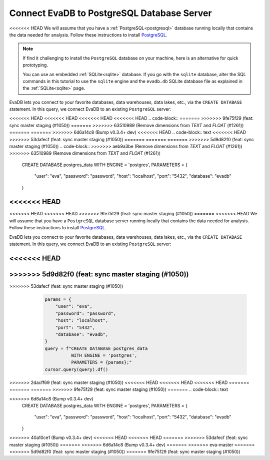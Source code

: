 Connect EvaDB to PostgreSQL Database Server
-------------------------------------------

<<<<<<< HEAD
We will assume that you have a :ref:`PostgreSQL<postgresql>` database running locally that contains the data needed for analysis. Follow these instructions to install `PostgreSQL <https://www.postgresql.org/download/>`_. 

.. note::
    If find it challenging to install the ``PostgreSQL`` database on your machine, here is an alternative for quick prototyping. 
    
    You can use an embedded :ref:`SQLite<sqlite>` database. If you go with the ``sqlite`` database, alter the SQL commands in this tutorial to use the ``sqlite`` engine and the ``evadb.db`` SQLite database file as explained in the :ref:`SQLite<sqlite>` page.

EvaDB lets you connect to your favorite databases, data warehouses, data lakes, etc., via the ``CREATE DATABASE`` statement. In this query, we connect EvaDB to an existing ``PostgreSQL`` server:

<<<<<<< HEAD
<<<<<<< HEAD
<<<<<<< HEAD
<<<<<<< HEAD
.. code-block::
=======
>>>>>>> 9fe75f29 (feat: sync master staging (#1050))
=======
>>>>>>> 63510989 (Remove dimensions from `TEXT` and `FLOAT` (#1261))
=======
=======
>>>>>>> 6d6a14c8 (Bump v0.3.4+ dev)
<<<<<<< HEAD
.. code-block:: text
<<<<<<< HEAD
>>>>>>> 53dafecf (feat: sync master staging (#1050))
=======
=======
=======
>>>>>>> 5d9d82f0 (feat: sync master staging (#1050))
.. code-block::
>>>>>>> aeb9a3be (Remove dimensions from `TEXT` and `FLOAT` (#1261))
>>>>>>> 63510989 (Remove dimensions from `TEXT` and `FLOAT` (#1261))

    CREATE DATABASE postgres_data 
    WITH ENGINE = 'postgres', 
    PARAMETERS = {
        "user": "eva",
        "password": "password",
        "host": "localhost",
        "port": "5432",
        "database": "evadb"
    }
<<<<<<< HEAD
=======
<<<<<<< HEAD
<<<<<<< HEAD
>>>>>>> 9fe75f29 (feat: sync master staging (#1050))
=======
<<<<<<< HEAD
We will assume that you have a ``PostgreSQL`` database server running locally that contains the data needed for analysis. Follow these instructions to install `PostgreSQL <https://www.postgresql.org/download/>`_.

EvaDB lets you connect to your favorite databases, data warehouses, data lakes, etc., via the ``CREATE DATABASE`` statement. In this query, we connect EvaDB to an existing ``PostgreSQL`` server:

.. code-block:: text

<<<<<<< HEAD
=======
>>>>>>> 5d9d82f0 (feat: sync master staging (#1050))
=======
.. tab-set::
    
    .. tab-item:: Python

>>>>>>> 53dafecf (feat: sync master staging (#1050))
        .. code-block:: python

            params = {
                "user": "eva",
                "password": "password",
                "host": "localhost",
                "port": "5432",
                "database": "evadb",
            }
            query = f"CREATE DATABASE postgres_data 
                      WITH ENGINE = 'postgres', 
                      PARAMETERS = {params};"
            cursor.query(query).df()

    .. tab-item:: SQL 

        .. code-block:: text

            CREATE DATABASE postgres_data 
            WITH ENGINE = 'postgres', 
            PARAMETERS = {
                "user": "eva",
                "password": "password",
                "host": "localhost",
                "port": "5432",
                "database": "evadb"
            }
>>>>>>> 2dacff69 (feat: sync master staging (#1050))
<<<<<<< HEAD
<<<<<<< HEAD
<<<<<<< HEAD
=======
=======
=======
>>>>>>> 9fe75f29 (feat: sync master staging (#1050))
=======
.. code-block:: text

>>>>>>> 6d6a14c8 (Bump v0.3.4+ dev)
    CREATE DATABASE postgres_data 
    WITH ENGINE = 'postgres', 
    PARAMETERS = {
        "user": "eva",
        "password": "password",
        "host": "localhost",
        "port": "5432",
        "database": "evadb"
    }
>>>>>>> 40a10ce1 (Bump v0.3.4+ dev)
<<<<<<< HEAD
<<<<<<< HEAD
=======
>>>>>>> 53dafecf (feat: sync master staging (#1050))
=======
>>>>>>> 6d6a14c8 (Bump v0.3.4+ dev)
=======
>>>>>>> eva-master
=======
>>>>>>> 5d9d82f0 (feat: sync master staging (#1050))
>>>>>>> 9fe75f29 (feat: sync master staging (#1050))
